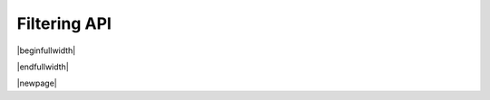 .. _filter_api:

Filtering API
=============

|beginfullwidth|

.. csv-table:: Filtering API - Quick Reference
    :file: filter_functions.csv
    :widths: 15,40,45
    :header-rows: 1
    :class: longtable

|endfullwidth|

|newpage|

.. doxygengroup:: filter_api
